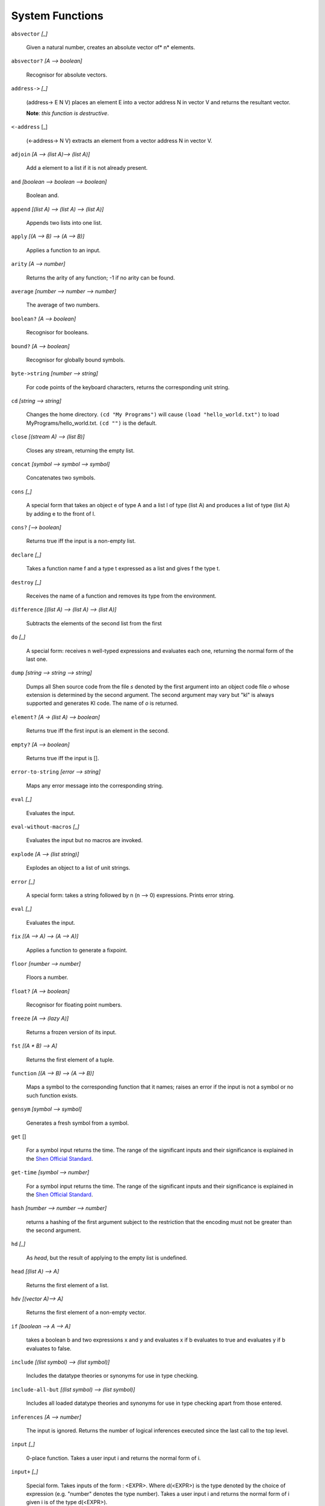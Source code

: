 .. _system_functions:

System Functions
================


``absvector`` *[_]*

    Given a natural number, creates an absolute
    vector of* n* elements.

``absvector?`` *[A --> boolean]*

    Recognisor for absolute vectors.

``address->`` *[_]*
    
    (address-> E N V) places an
    element E into a vector address N in vector V and
    returns the resultant vector.
 
    **Note**: *this function is destructive*.

``<-address`` [_]

    (<-address-> N V) extracts
    an element from a vector address N in vector V.

``adjoin`` *[A --> (list A)--> (list A)]*
    
    Add a element to a list if it is not already
    present.


``and`` *[boolean --> boolean --> boolean]*

    Boolean and.

``append`` *[(list A) --> (list A) --> (list A)]*

    Appends two lists into one list.


``apply`` *[(A --> B) --> (A --> B)]*
    
    Applies a function to an input.


``arity`` *[A --> number]*
    
    Returns the arity of any function; -1 if no arity
    can be found.

``average`` *[number --> number --> number]*

    The average of two numbers.

``boolean?`` *[A --> boolean]*
    
    Recognisor for booleans.

``bound?`` *[A --> boolean]*
    
    Recognisor for globally bound symbols.

``byte->string`` *[number --> string]*
    
    For code points of the keyboard characters,
    returns the corresponding unit string.

``cd`` *[string --> string]*
    
    Changes the home directory. ``(cd "My Programs")`` will cause
    ``(load "hello_world.txt")`` to load MyPrograms/hello_world.txt.
    ``(cd "")`` is
    the default.

``close`` *[(stream A) --> (list B)]*
    
    Closes any stream, returning the empty list.

``concat`` *[symbol --> symbol --> symbol]*
    
    Concatenates two symbols.

``cons`` *[_]*
    
    A special form that takes an object e of type A
    and a list l of type (list A) and produces a list
    of type (list A) by adding e to the front of l.

``cons?`` *[--> boolean]*
    
    Returns true iff the input is a non-empty list.

``declare`` *[_]*
    
    Takes a function name f and a type t expressed as
    a list and gives f the type t.

``destroy`` *[_]*
    
    Receives the name of a function and removes its
    type from the environment.

``difference`` *[(list A) --> (list A) --> (list A)]*

    Subtracts the elements of the second list from
    the first

``do`` *[_]*
    
    A special form: receives n well-typed expressions
    and evaluates each one, returning the normal form
    of the last one.

``dump`` *[string --> string --> string]*
    
    Dumps all Shen source code from the file *s*
    denoted by the first argument into an object code
    file *o* whose extension is determined by
    the second argument. The second argument may vary
    but "kl" is always supported and
    generates Kl code. The
    name of *o* is returned.


``element?`` *[A -> (list A) --> boolean]*
    
    Returns true iff the first input is an element in
    the second.

``empty?`` *[A --> boolean]*
    
    Returns true iff the input is [].

``error-to-string`` *[error --> string]*
    
    Maps any error message into the corresponding
    string.

``eval`` *[_]*
    
    Evaluates the input.

``eval-without-macros`` *[_]*
    
    Evaluates the input but no macros are invoked.

``explode`` *[A --> (list string)]*
    
    Explodes an object to a list of unit strings.

``error`` *[_]*
    
    A special form: takes a string followed by n (n
    --> 0) expressions. Prints error string.

``eval`` *[_]*
    
    Evaluates the input.

``fix`` *[(A --> A) --> (A --> A)]*
    
    Applies a function to generate a fixpoint.

``floor`` *[number --> number]*
    
    Floors a number.

``float?`` *[A --> boolean]*
    
    Recognisor for floating point numbers.

``freeze`` *[A --> (lazy A)]*
    
    Returns a frozen version of its input.

``fst`` *[(A * B) --> A]*
    
    Returns the first element of a tuple.

``function`` *[(A --> B) --> (A --> B)]*
    
    Maps a symbol to the corresponding function that
    it names; raises an error if the input is not a
    symbol or no such function exists.

``gensym`` *[symbol --> symbol]*
    
    Generates a fresh symbol from a symbol.

``get`` []
    
    For a symbol input returns the time. The range of
    the significant inputs and their significance is
    explained in the `Shen Official Standard`_.

``get-time`` *[symbol --> number]*
    
    For a symbol input returns the time. The range of
    the significant inputs and their significance is
    explained in the `Shen Official Standard`_.

``hash`` *[number --> number --> number]*
    
    returns a hashing of the first
    argument subject to the restriction that the
    encoding must not be greater than the second
    argument.

``hd`` *[_]*
    
    As *head*, but the result of applying to
    the empty list is undefined.

``head`` *[(list A) --> A]*
    
    Returns the first element of a list.

``hdv`` *[(vector A)--> A]*
    
    Returns the first element of a non-empty vector.

``if`` *[boolean --> A --> A]*
    
    takes a boolean b and two expressions x and y and
    evaluates x if b evaluates to true and evaluates
    y if b evaluates to false.

``include`` *[(list symbol) --> (list symbol)]*
  
    Includes the datatype theories or synonyms for
    use in type checking.

``include-all-but`` *[(list symbol) --> (list symbol)]*

    Includes all loaded datatype theories and
    synonyms for use in type checking apart from
    those entered.

``inferences`` *[A --> number]*
    
    The input is ignored. Returns the number of
    logical inferences executed since the last call
    to the top level.

``input`` *[_]*
    
    0-place function. Takes a user input i and
    returns the normal form of i.

``input+`` *[_]*
    
    Special form. Takes inputs of the form : <EXPR>. Where
    d(<EXPR>) is the type denoted by the choice of
    expression (e.g. "number" denotes the
    type number). Takes a user input i and returns
    the normal form of i given i is of the type d(<EXPR>).

``integer?`` *[A --> boolean]*
    
    Recognisor for integers.

``intern`` *[string --> symbol]*
    
    For an appropriate string; returns the
    corresponding symbol.

``intersection`` *[(list A) --> (list A) --> (list A)]*

    Computes the intersection of two lists.

``lambda`` *[_]*
    
    Abstraction builder; takes a variable and an
    expression and builds an abstraction.

``length`` *[(list A) --> integer]*
    
    Returns the number of elements in a list.

``limit`` *[(vector A) --> number]*
    
    For any standard vector, returns the size of that
    vector.

``lineread`` *[_]*
    
    Top level reader of read-evaluate-print loop.
    Reads elements into a list. lineread terminates
    with carriage return when brackets are balanced.
    ^ aborts lineread.

``load`` *[string --> symbol]*
    
    Takes a file name and loads the file, returning
    loaded as a symbol.

``map`` *[(A --> B) --> (list A) --> (list B)]*
    
    The first input is applied to each member of the
    second input and the results consed into one
    list..


``mapcan`` *[(A --> (list B)) --> (list A) --> (list B)]*
    
    The first input is applied to each member of the
    second input and the results appended into one
    list.

``make-string`` []
    
    A special form: takes a string followed by n (n
    --> 0) well-typed expressions; assembles and
    returns a string.

``maxinferences`` *[number --> number]*
    
    Returns the input and as a side-effect, sets a
    global variable to a number that limits the
    maximum number of inferences that can be expended
    on attempting to typecheck a program. The default
    is 1,000,000.

``mod`` *[number --> number --> number]*
    
    The modulus of two numbers.

``nl`` *[number --> number]*
    
    For a an input *n*, prints n new lines and
    returns zero. If *n* is omitted assumes *n*
    = 1.

``not`` *[boolean --> boolean]*
    
    Boolean not.

``nth`` *[number --> (list A) --> A]*
    
    Gets the nth element of a list numbered from 1.

``number?`` *[A --> boolean]*
    
    Recognisor for numbers.

``occurences`` *[A --> B --> number]*
    
    Returns the number of times the first argument
    occurs in the second.

``occurs-check`` *[symbol --> boolean]*
    
    Receives either + or - and enables/disables occur
    checking in Prolog, datatype definitions and rule
    closures. The default is +.

``open`` *[_]*
    
    Opens a stream. The range of the significant
    inputs and their significance is explained in the
    `Shen Official Standard`_.

``or`` *[boolean --> (boolean --> boolean)]*
    
    Boolean or.

``output`` [_]
    
    A special form: takes a string followed by n (n
    --> 0) well-typed expressions; prints a
    message to the screen and returns an object of
    type string (the string "done").

``package`` *[_]*
    
    Places expressions in a package. The range of the
    significant inputs and their significance is
    explained in the `Shen Official Standard`_.

``pos`` *[string --> number --> string]*
    
    Gets the nth unit string of a string.

``preclude`` *[(list symbol) --> (list symbol)]*
    
    Removes the mentioned datatype theories and
    synonyms from use in type checking.

``preclude-all-but`` *[(list symbol) --> (list symbol)]*
    
    Removes all the datatype theories and synonyms
    from use in type checking apart from the ones
    given.

``pr`` *[string --> (stream out) --> string]*
    
    Takes string and prints it to the output stream,
    returning its first argument. If the second
    argument is omitted, the standard output is used.

``print`` *[A --> A]*
    
    Takes an object and prints it, returning it as a
    result.

``profile`` *[(A --> B) --> (A --> B)]*
    
    Takes a function represented by a function name
    and inserts profiling code returning the function
    as an output.

``profile-results`` *[A --> symbol]*
    
    The input is ignored. Returns a list of profiled
    functions and their timings since profile-results
    was last used.

``ps`` *[_]*
    
    Receives a symbol denoting a Shen function and
    prints the Kl source
    code associated with the function.

``read-file`` *[string --> (list unit)]*
    
    Returns the contents of an ASCII file designated
    by a string. Returns a list of units, where unit
    is an unspecified type.

``read-file-as-bytelist`` *[string --> (list number)]*

    Read a file to a list of bytes.

``read-file-as-string`` *[string --> string]*
    
    Read a file to a string.

``remove`` *[A --> (list A) --> (list A)]*
    
    Removes all occurrences of an element from a
    list.

``reverse`` *[(list A)--> ?(list A)]*
    
    Reverses a list.

``round`` *[number--> ?number]*
    
    Rounds a number.

``simple-error`` *[string --> A]*
    
    Raises an error.

``snd`` *[(A * B) --> B]*
    
    Returns the second element of a tuple.

``specialise`` *[symbol --> symbol]*
    
    Receives the name of a function and turns it into
    a special form. Special forms are not curried
    during evaluation or compilation.

``spy`` *[symbol --> boolean]*
    
    Receives either + or - and respectively
    enables/disables tracing the operation of the
    typechecker.

``sqrt`` *[number --> number]*
    
    Returns the square root of a number.

``str`` *[_]*
    
    Reads a symbol/number/string into a string.

``step`` *[symbol --> boolean]*
    
    Receives either + or - and enables/disables
    stepping in the trace.

``string?`` *[A --> boolean]*
    
    Recognisor for strings.

``symbol?`` *[A --> boolean]*
    
    Recognisor for symbols.

``systemf`` *[symbol --> (list symbol)]*
    
    Gives the function the status of a system
    function; its defintion cannot be overwritten.
    Returns the list of symbols with systemf status.

``tail`` *[(list A) --> (list A)]*
    
    Returns all but the first element of a non-empty
    list.

``tc`` *[symbol --> boolean]*
    
    Receives either + or - and respectively
    enables/disables static typing.

``thaw`` *[(lazy A) --> A]*
    
    Receives a frozen input and evaluates it to get
    the unthawed result..

``time`` [_]
    
    A macro. Prints the run time for the evaluation
    of its input and returns its normal form.

``tl`` *[_]*
    
    Returns the tail of a list; if the list is empty
    the result is platform dependent.

``tlstr`` *[string --> string]*
    
    Returns the tail of a non-empty string.

``tlv`` *[(vector A) --> (vector A)]*
    
    Returns the tail of a non-empty standard vector.

``track`` *[symbol --> symbol]*
    
    Tracks the I/O behaviour of a function.

``tuple?`` *[A --> boolean]*
    
    Recognisor for tuples.

``union`` *[(list A) --> (list A) --> (list A)]*
    
    Forms the union of two lists.

``unprofile`` *[(A --> B) --> (A --> B)]*
    
    Unprofiles a function.

``unspecialise`` *[symbol --> symbol]*
    
    Receives the name of a function and deletes its
    special form status.

``untrack`` *[symbol --> symbol]*
    
    Untracks a function.

``value`` *[_]*
    
    Applied to a symbol, returns the global value
    assigned to it.

``variable?`` *[A --> boolean]*
    
    Applied to a variable, returns true.

``vector?`` *[A --> boolean]*
    
    Recognisor for vectors.

``vector->`` *[(vector A) --> number --> A --> (vector A)]*
    
    Destructively inserts an element into the nth
    address of a vector.

``<-vector`` *[(vector A) --> number --> (vector A)]*
    
    Retrieves the nth element of a vector.

``version`` *[string --> string]*
    
    Changes the version string displayed on startup.

``write-to-file`` *[string --> A --> A]*
    
    Writes the second input into a file named in the
    first input. If the file does not exist, it is
    created, else it is overwritten. If the second
    input is a string then it is written to the file
    without the enclosing quotes. The second input is
    returned.

``y-or-n?`` *[string --> boolean]*
    
    Prints the string as a question and returns true
    for y and false for n.

``@p`` *[_]*
    
    Takes two inputs and forms the ordered pair.

``@s`` *[_]*
    
    Takes *n* strings and concatenates them.

``@v`` *[_]*
    
    Takes *n* (*n* > 1) inputs
    terminating in a vector and forms a new vector
    copying the first *n*-1 elements to the
    front of the old vector. Non-destructive.

``+`` *[number --> number --> number]*
    
    Number addition.

``-`` *[number --> number --> number]*
    
    Number subtraction.

``*`` *[number --> number --> number]*
    
    Number multiplication.

``/`` *[number --> number --> number]*
    
    Number division.

``/.`` *[_]*
    
    Abstraction builder, receives a variable and an
    expression; does the job of --> in the lambda
    calculus.

``>`` *[number --> number --> boolean]*
    
    Greater than.

``<`` *[number --> number --> boolean]*
    
    Less than.

``=`` *[A --> A --> boolean]*
    
    Equal to.

``==`` *[A --> B --> boolean]*
    
    Equal to.

``>=`` *[number --> number --> boolean]*
    
    Greater than or equal to.

``<=`` *[number --> number --> boolean]*
    
    Less than or equal to.

.. _Shen Official Standard: http://www.shenlanguage.org/Documentation/Reference/shendoc.htm
